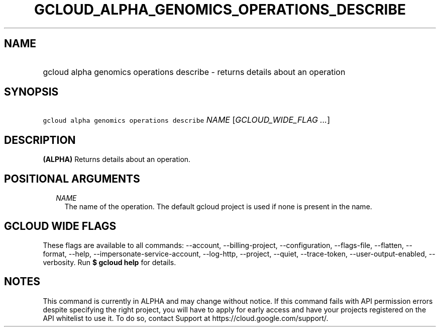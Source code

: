 
.TH "GCLOUD_ALPHA_GENOMICS_OPERATIONS_DESCRIBE" 1



.SH "NAME"
.HP
gcloud alpha genomics operations describe \- returns details about an operation



.SH "SYNOPSIS"
.HP
\f5gcloud alpha genomics operations describe\fR \fINAME\fR [\fIGCLOUD_WIDE_FLAG\ ...\fR]



.SH "DESCRIPTION"

\fB(ALPHA)\fR Returns details about an operation.



.SH "POSITIONAL ARGUMENTS"

.RS 2m
.TP 2m
\fINAME\fR
The name of the operation. The default gcloud project is used if none is present
in the name.


.RE
.sp

.SH "GCLOUD WIDE FLAGS"

These flags are available to all commands: \-\-account, \-\-billing\-project,
\-\-configuration, \-\-flags\-file, \-\-flatten, \-\-format, \-\-help,
\-\-impersonate\-service\-account, \-\-log\-http, \-\-project, \-\-quiet,
\-\-trace\-token, \-\-user\-output\-enabled, \-\-verbosity. Run \fB$ gcloud
help\fR for details.



.SH "NOTES"

This command is currently in ALPHA and may change without notice. If this
command fails with API permission errors despite specifying the right project,
you will have to apply for early access and have your projects registered on the
API whitelist to use it. To do so, contact Support at
https://cloud.google.com/support/.

